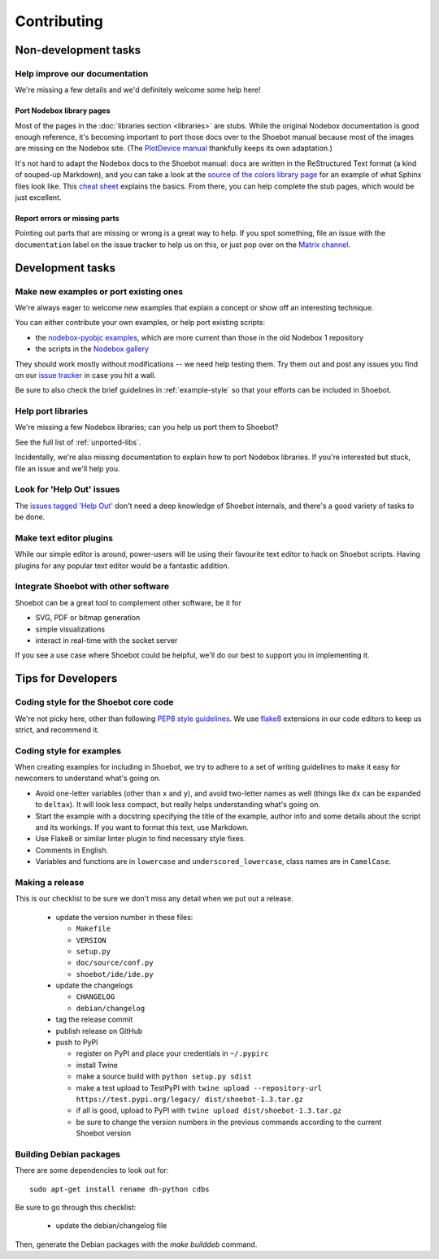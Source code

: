 ============
Contributing
============

Non-development tasks
=====================

Help improve our documentation
------------------------------

We're missing a few details and we'd definitely welcome some help here!

Port Nodebox library pages
^^^^^^^^^^^^^^^^^^^^^^^^^^

Most of the pages in the :doc:`libraries section <libraries>` are stubs. While the
original Nodebox documentation is good enough reference, it's becoming important
to port those docs over to the Shoebot manual because most of the images are
missing on the Nodebox site. (The `PlotDevice manual
<https://plotdevice.io/manual>`_ thankfully keeps its own adaptation.)

It's not hard to adapt the Nodebox docs to the Shoebot manual: docs are written
in the ReStructured Text format (a kind of souped-up Markdown), and you can take
a look at the `source of the colors library page
</_sources/libraries/colors.rst.txt>`_ for an example of what Sphinx files look
like. This `cheat sheet <https://matplotlib.org/sampledoc/cheatsheet.html>`_
explains the basics. From there, you can help complete the stub pages, which
would be just excellent.

Report errors or missing parts
^^^^^^^^^^^^^^^^^^^^^^^^^^^^^^

Pointing out parts that are missing or wrong is a great way to help. If you spot
something, file an issue  with the ``documentation`` label on the issue tracker
to help us on this, or just pop over on the `Matrix channel
<https://matrix.to/#/#shoebot:matrix.org>`_.

Development tasks
=================

Make new examples or port existing ones
---------------------------------------

We're always eager to welcome new examples that explain a concept or show off an
interesting technique.

You can either contribute your own examples, or help port existing scripts:

* the `nodebox-pyobjc examples
  <https://github.com/karstenw/nodebox-pyobjc/tree/master/examples>`_, which are
  more current than those in the old Nodebox 1 repository

* the scripts in the `Nodebox gallery
  <https://www.nodebox.net/code/index.php/Gallery>`_

They should work mostly without modifications -- we need help testing them. Try
them out and post any issues you find on our `issue tracker
<https://github.com/shoebot/shoebot/issues/>`_ in case you hit a wall.

Be sure to also check the brief guidelines in :ref:`example-style` so that your
efforts can be included in Shoebot.


Help port libraries
-------------------

We're missing a few Nodebox libraries; can you help us port them to Shoebot?

See the full list of :ref:`unported-libs`.

Incidentally, we're also missing documentation to explain how to port Nodebox
libraries. If you're interested but stuck, file an issue and we'll help you.


Look for 'Help Out' issues
--------------------------

The `issues tagged 'Help Out'
<https://github.com/shoebot/shoebot/issues?q=is%3Aopen+is%3Aissue+label%3A%22help+out%22>`_
don't need a deep knowledge of Shoebot internals, and there's a good variety of
tasks to be done.


Make text editor plugins
------------------------

While our simple editor is around, power-users will be using their favourite
text editor to hack on Shoebot scripts.  Having plugins for any popular text
editor would be a fantastic addition.


Integrate Shoebot with other software
-------------------------------------

Shoebot can be a great tool to complement other software, be it for

- SVG, PDF or bitmap generation
- simple visualizations
- interact in real-time with the socket server

If you see a use case where Shoebot could be helpful, we'll do our best to
support you in implementing it.


Tips for Developers
===================

Coding style for the Shoebot core code
--------------------------------------

We're not picky here, other than following `PEP8 style guidelines
<https://www.python.org/dev/peps/pep-0008/>`_. We use `flake8
<https://pypi.org/project/flake8/>`_ extensions in our code editors to
keep us strict, and recommend it.

.. _example-style:

Coding style for examples
-------------------------

When creating examples for including in Shoebot, we try to adhere to a set
of writing guidelines to make it easy for newcomers to understand what's going
on.

* Avoid one-letter variables (other than ``x`` and ``y``), and avoid
  two-letter names as well (things like ``dx`` can be expanded to ``deltax``).
  It will look less compact, but really helps understanding what's going on.
* Start the example with a docstring specifying the title of the example,
  author info and some details about the script and its workings. If you
  want to format this text, use Markdown.
* Use Flake8 or similar linter plugin to find necessary style fixes.
* Comments in English.
* Variables and functions are in ``lowercase`` and ``underscored_lowercase``,
  class names are in ``CamelCase``.


Making a release
----------------

This is our checklist to be sure we don't miss any detail when we put out a release.

  * update the version number in these files:

    - ``Makefile``
    - ``VERSION``
    - ``setup.py``
    - ``doc/source/conf.py``
    - ``shoebot/ide/ide.py``

  * update the changelogs

    - ``CHANGELOG``
    - ``debian/changelog``

  * tag the release commit
  * publish release on GitHub
  * push to PyPI

    - register on PyPI and place your credentials in ``~/.pypirc``
    - install Twine
    - make a source build with ``python setup.py sdist``
    - make a test upload to TestPyPI with ``twine upload --repository-url https://test.pypi.org/legacy/ dist/shoebot-1.3.tar.gz``
    - if all is good, upload to PyPI with ``twine upload dist/shoebot-1.3.tar.gz``
    - be sure to change the version numbers in the previous commands according to the current Shoebot version

Building Debian packages
------------------------

There are some dependencies to look out for::

    sudo apt-get install rename dh-python cdbs

Be sure to go through this checklist:

  * update the debian/changelog file

Then, generate the Debian packages with the `make builddeb` command.
